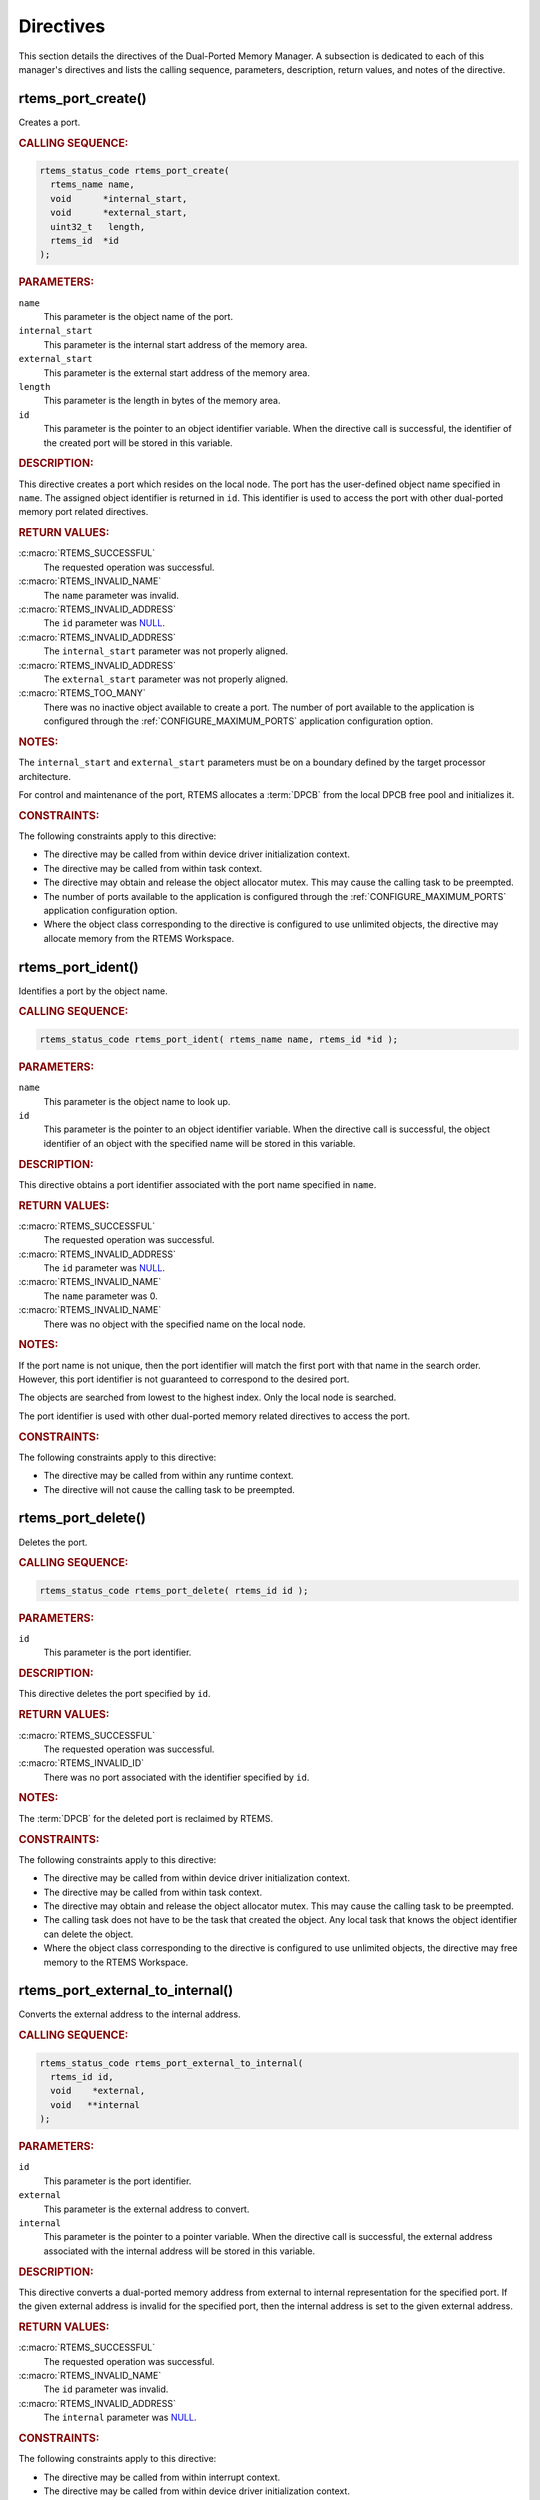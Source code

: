 .. SPDX-License-Identifier: CC-BY-SA-4.0

.. Copyright (C) 2020, 2021 embedded brains GmbH (http://www.embedded-brains.de)
.. Copyright (C) 1988, 2008 On-Line Applications Research Corporation (OAR)

.. This file is part of the RTEMS quality process and was automatically
.. generated.  If you find something that needs to be fixed or
.. worded better please post a report or patch to an RTEMS mailing list
.. or raise a bug report:
..
.. https://www.rtems.org/bugs.html
..
.. For information on updating and regenerating please refer to the How-To
.. section in the Software Requirements Engineering chapter of the
.. RTEMS Software Engineering manual.  The manual is provided as a part of
.. a release.  For development sources please refer to the online
.. documentation at:
..
.. https://docs.rtems.org

.. _DualPortedMemoryManagerDirectives:

Directives
==========

This section details the directives of the Dual-Ported Memory Manager. A
subsection is dedicated to each of this manager's directives and lists the
calling sequence, parameters, description, return values, and notes of the
directive.

.. Generated from spec:/rtems/dpmem/if/create

.. raw:: latex

    \clearpage

.. index:: rtems_port_create()
.. index:: create a port

.. _InterfaceRtemsPortCreate:

rtems_port_create()
-------------------

Creates a port.

.. rubric:: CALLING SEQUENCE:

.. code-block:: c

    rtems_status_code rtems_port_create(
      rtems_name name,
      void      *internal_start,
      void      *external_start,
      uint32_t   length,
      rtems_id  *id
    );

.. rubric:: PARAMETERS:

``name``
    This parameter is the object name of the port.

``internal_start``
    This parameter is the internal start address of the memory area.

``external_start``
    This parameter is the external start address of the memory area.

``length``
    This parameter is the length in bytes of the memory area.

``id``
    This parameter is the pointer to an object identifier variable.  When the
    directive call is successful, the identifier of the created port will be
    stored in this variable.

.. rubric:: DESCRIPTION:

This directive creates a port which resides on the local node.  The port has
the user-defined object name specified in ``name``.  The assigned object
identifier is returned in ``id``.  This identifier is used to access the port
with other dual-ported memory port related directives.

.. rubric:: RETURN VALUES:

:c:macro:`RTEMS_SUCCESSFUL`
    The requested operation was successful.

:c:macro:`RTEMS_INVALID_NAME`
    The ``name`` parameter was invalid.

:c:macro:`RTEMS_INVALID_ADDRESS`
    The ``id`` parameter was `NULL
    <https://en.cppreference.com/w/c/types/NULL>`_.

:c:macro:`RTEMS_INVALID_ADDRESS`
    The ``internal_start`` parameter was not properly aligned.

:c:macro:`RTEMS_INVALID_ADDRESS`
    The ``external_start`` parameter was not properly aligned.

:c:macro:`RTEMS_TOO_MANY`
    There was no inactive object available to create a port.  The number of
    port available to the application is configured through the
    :ref:`CONFIGURE_MAXIMUM_PORTS` application configuration option.

.. rubric:: NOTES:

The ``internal_start`` and ``external_start`` parameters must be on a boundary
defined by the target processor architecture.

For control and maintenance of the port, RTEMS allocates a :term:`DPCB` from
the local DPCB free pool and initializes it.

.. rubric:: CONSTRAINTS:

The following constraints apply to this directive:

* The directive may be called from within device driver initialization context.

* The directive may be called from within task context.

* The directive may obtain and release the object allocator mutex.  This may
  cause the calling task to be preempted.

* The number of ports available to the application is configured through the
  :ref:`CONFIGURE_MAXIMUM_PORTS` application configuration option.

* Where the object class corresponding to the directive is configured to use
  unlimited objects, the directive may allocate memory from the RTEMS
  Workspace.

.. Generated from spec:/rtems/dpmem/if/ident

.. raw:: latex

    \clearpage

.. index:: rtems_port_ident()

.. _InterfaceRtemsPortIdent:

rtems_port_ident()
------------------

Identifies a port by the object name.

.. rubric:: CALLING SEQUENCE:

.. code-block:: c

    rtems_status_code rtems_port_ident( rtems_name name, rtems_id *id );

.. rubric:: PARAMETERS:

``name``
    This parameter is the object name to look up.

``id``
    This parameter is the pointer to an object identifier variable.  When the
    directive call is successful, the object identifier of an object with the
    specified name will be stored in this variable.

.. rubric:: DESCRIPTION:

This directive obtains a port identifier associated with the port name
specified in ``name``.

.. rubric:: RETURN VALUES:

:c:macro:`RTEMS_SUCCESSFUL`
    The requested operation was successful.

:c:macro:`RTEMS_INVALID_ADDRESS`
    The ``id`` parameter was `NULL
    <https://en.cppreference.com/w/c/types/NULL>`_.

:c:macro:`RTEMS_INVALID_NAME`
    The ``name`` parameter was 0.

:c:macro:`RTEMS_INVALID_NAME`
    There was no object with the specified name on the local node.

.. rubric:: NOTES:

If the port name is not unique, then the port identifier will match the first
port with that name in the search order.  However, this port identifier is not
guaranteed to correspond to the desired port.

The objects are searched from lowest to the highest index.  Only the local node
is searched.

The port identifier is used with other dual-ported memory related directives to
access the port.

.. rubric:: CONSTRAINTS:

The following constraints apply to this directive:

* The directive may be called from within any runtime context.

* The directive will not cause the calling task to be preempted.

.. Generated from spec:/rtems/dpmem/if/delete

.. raw:: latex

    \clearpage

.. index:: rtems_port_delete()
.. index:: delete a port

.. _InterfaceRtemsPortDelete:

rtems_port_delete()
-------------------

Deletes the port.

.. rubric:: CALLING SEQUENCE:

.. code-block:: c

    rtems_status_code rtems_port_delete( rtems_id id );

.. rubric:: PARAMETERS:

``id``
    This parameter is the port identifier.

.. rubric:: DESCRIPTION:

This directive deletes the port specified by ``id``.

.. rubric:: RETURN VALUES:

:c:macro:`RTEMS_SUCCESSFUL`
    The requested operation was successful.

:c:macro:`RTEMS_INVALID_ID`
    There was no port associated with the identifier specified by ``id``.

.. rubric:: NOTES:

The :term:`DPCB` for the deleted port is reclaimed by RTEMS.

.. rubric:: CONSTRAINTS:

The following constraints apply to this directive:

* The directive may be called from within device driver initialization context.

* The directive may be called from within task context.

* The directive may obtain and release the object allocator mutex.  This may
  cause the calling task to be preempted.

* The calling task does not have to be the task that created the object.  Any
  local task that knows the object identifier can delete the object.

* Where the object class corresponding to the directive is configured to use
  unlimited objects, the directive may free memory to the RTEMS Workspace.

.. Generated from spec:/rtems/dpmem/if/external-to-internal

.. raw:: latex

    \clearpage

.. index:: rtems_port_external_to_internal()
.. index:: convert external to internal address

.. _InterfaceRtemsPortExternalToInternal:

rtems_port_external_to_internal()
---------------------------------

Converts the external address to the internal address.

.. rubric:: CALLING SEQUENCE:

.. code-block:: c

    rtems_status_code rtems_port_external_to_internal(
      rtems_id id,
      void    *external,
      void   **internal
    );

.. rubric:: PARAMETERS:

``id``
    This parameter is the port identifier.

``external``
    This parameter is the external address to convert.

``internal``
    This parameter is the pointer to a pointer variable.  When the directive
    call is successful, the external address associated with the internal
    address will be stored in this variable.

.. rubric:: DESCRIPTION:

This directive converts a dual-ported memory address from external to internal
representation for the specified port.  If the given external address is
invalid for the specified port, then the internal address is set to the given
external address.

.. rubric:: RETURN VALUES:

:c:macro:`RTEMS_SUCCESSFUL`
    The requested operation was successful.

:c:macro:`RTEMS_INVALID_NAME`
    The ``id`` parameter was invalid.

:c:macro:`RTEMS_INVALID_ADDRESS`
    The ``internal`` parameter was `NULL
    <https://en.cppreference.com/w/c/types/NULL>`_.

.. rubric:: CONSTRAINTS:

The following constraints apply to this directive:

* The directive may be called from within interrupt context.

* The directive may be called from within device driver initialization context.

* The directive may be called from within task context.

* The directive will not cause the calling task to be preempted.

.. Generated from spec:/rtems/dpmem/if/internal-to-external

.. raw:: latex

    \clearpage

.. index:: rtems_port_internal_to_external()
.. index:: convert internal to external address

.. _InterfaceRtemsPortInternalToExternal:

rtems_port_internal_to_external()
---------------------------------

Converts the internal address to the external address.

.. rubric:: CALLING SEQUENCE:

.. code-block:: c

    rtems_status_code rtems_port_internal_to_external(
      rtems_id id,
      void    *internal,
      void   **external
    );

.. rubric:: PARAMETERS:

``id``
    This parameter is the port identifier.

``internal``
    This parameter is the internal address to convert.

``external``
    This parameter is the pointer to a pointer variable.  When the directive
    call is successful, the external address associated with the internal
    address will be stored in this variable.

.. rubric:: DESCRIPTION:

This directive converts a dual-ported memory address from internal to external
representation so that it can be passed to owner of the DPMA represented by the
specified port.  If the given internal address is an invalid dual-ported
address, then the external address is set to the given internal address.

.. rubric:: RETURN VALUES:

:c:macro:`RTEMS_SUCCESSFUL`
    The requested operation was successful.

:c:macro:`RTEMS_INVALID_NAME`
    The ``id`` parameter was invalid.

:c:macro:`RTEMS_INVALID_ADDRESS`
    The ``external`` parameter was `NULL
    <https://en.cppreference.com/w/c/types/NULL>`_.

.. rubric:: CONSTRAINTS:

The following constraints apply to this directive:

* The directive may be called from within interrupt context.

* The directive may be called from within device driver initialization context.

* The directive may be called from within task context.

* The directive will not cause the calling task to be preempted.
